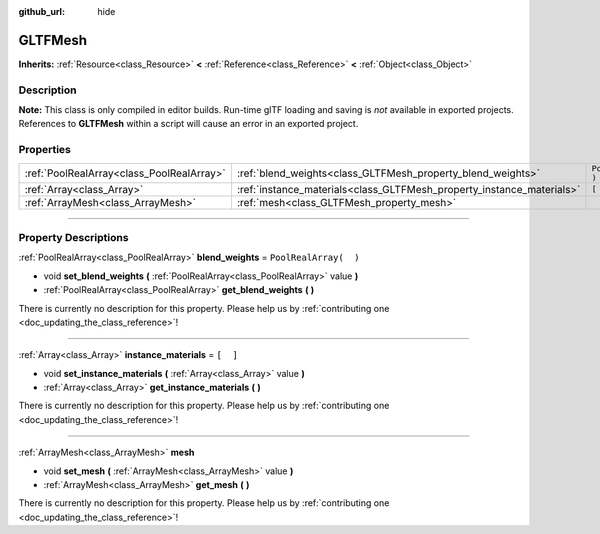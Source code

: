 :github_url: hide

.. DO NOT EDIT THIS FILE!!!
.. Generated automatically from Godot engine sources.
.. Generator: https://github.com/godotengine/godot/tree/3.5/doc/tools/make_rst.py.
.. XML source: https://github.com/godotengine/godot/tree/3.5/modules/gltf/doc_classes/GLTFMesh.xml.

.. _class_GLTFMesh:

GLTFMesh
========

**Inherits:** :ref:`Resource<class_Resource>` **<** :ref:`Reference<class_Reference>` **<** :ref:`Object<class_Object>`

.. rst-class:: classref-introduction-group

Description
-----------

**Note:** This class is only compiled in editor builds. Run-time glTF loading and saving is *not* available in exported projects. References to **GLTFMesh** within a script will cause an error in an exported project.

.. rst-class:: classref-reftable-group

Properties
----------

.. table::
   :widths: auto

   +-------------------------------------------+-----------------------------------------------------------------------+-----------------------+
   | :ref:`PoolRealArray<class_PoolRealArray>` | :ref:`blend_weights<class_GLTFMesh_property_blend_weights>`           | ``PoolRealArray(  )`` |
   +-------------------------------------------+-----------------------------------------------------------------------+-----------------------+
   | :ref:`Array<class_Array>`                 | :ref:`instance_materials<class_GLTFMesh_property_instance_materials>` | ``[  ]``              |
   +-------------------------------------------+-----------------------------------------------------------------------+-----------------------+
   | :ref:`ArrayMesh<class_ArrayMesh>`         | :ref:`mesh<class_GLTFMesh_property_mesh>`                             |                       |
   +-------------------------------------------+-----------------------------------------------------------------------+-----------------------+

.. rst-class:: classref-section-separator

----

.. rst-class:: classref-descriptions-group

Property Descriptions
---------------------

.. _class_GLTFMesh_property_blend_weights:

.. rst-class:: classref-property

:ref:`PoolRealArray<class_PoolRealArray>` **blend_weights** = ``PoolRealArray(  )``

.. rst-class:: classref-property-setget

- void **set_blend_weights** **(** :ref:`PoolRealArray<class_PoolRealArray>` value **)**
- :ref:`PoolRealArray<class_PoolRealArray>` **get_blend_weights** **(** **)**

.. container:: contribute

	There is currently no description for this property. Please help us by :ref:`contributing one <doc_updating_the_class_reference>`!

.. rst-class:: classref-item-separator

----

.. _class_GLTFMesh_property_instance_materials:

.. rst-class:: classref-property

:ref:`Array<class_Array>` **instance_materials** = ``[  ]``

.. rst-class:: classref-property-setget

- void **set_instance_materials** **(** :ref:`Array<class_Array>` value **)**
- :ref:`Array<class_Array>` **get_instance_materials** **(** **)**

.. container:: contribute

	There is currently no description for this property. Please help us by :ref:`contributing one <doc_updating_the_class_reference>`!

.. rst-class:: classref-item-separator

----

.. _class_GLTFMesh_property_mesh:

.. rst-class:: classref-property

:ref:`ArrayMesh<class_ArrayMesh>` **mesh**

.. rst-class:: classref-property-setget

- void **set_mesh** **(** :ref:`ArrayMesh<class_ArrayMesh>` value **)**
- :ref:`ArrayMesh<class_ArrayMesh>` **get_mesh** **(** **)**

.. container:: contribute

	There is currently no description for this property. Please help us by :ref:`contributing one <doc_updating_the_class_reference>`!

.. |virtual| replace:: :abbr:`virtual (This method should typically be overridden by the user to have any effect.)`
.. |const| replace:: :abbr:`const (This method has no side effects. It doesn't modify any of the instance's member variables.)`
.. |vararg| replace:: :abbr:`vararg (This method accepts any number of arguments after the ones described here.)`
.. |static| replace:: :abbr:`static (This method doesn't need an instance to be called, so it can be called directly using the class name.)`
